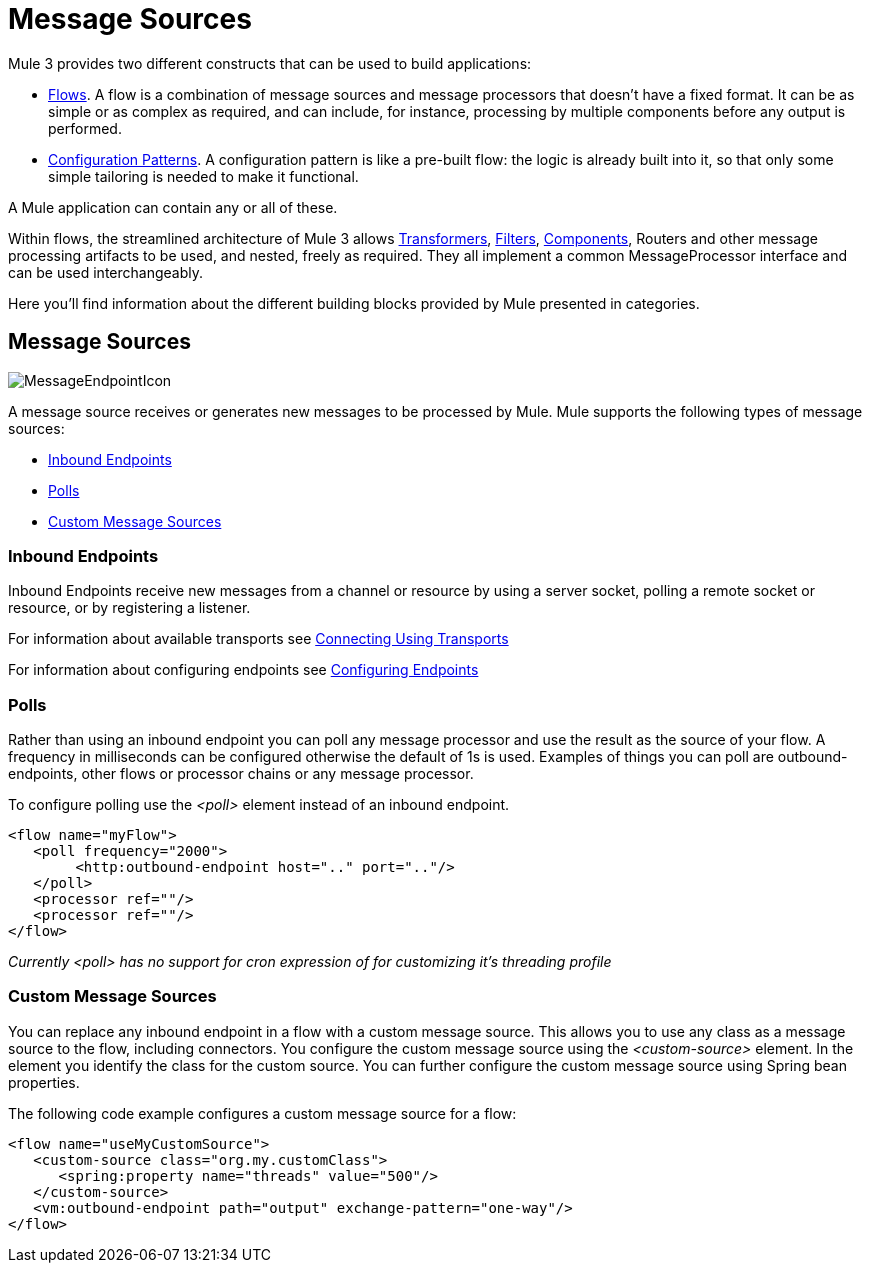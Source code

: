 = Message Sources

Mule 3 provides two different constructs that can be used to build applications:

* link:https://docs.mulesoft.com/mule-user-guide/v/3.4/using-flows-for-service-orchestration[Flows]. A flow is a combination of message sources and message processors that doesn't have a fixed format. It can be as simple or as complex as required, and can include, for instance, processing by multiple components before any output is performed.

* link:https://docs.mulesoft.com/mule-user-guide/v/3.4/using-mule-configuration-patterns[Configuration Patterns]. A configuration pattern is like a pre-built flow: the logic is already built into it, so that only some simple tailoring is needed to make it functional.

A Mule application can contain any or all of these.

Within flows, the streamlined architecture of Mule 3 allows link:https://docs.mulesoft.com/mule-user-guide/v/3.4/using-transformers[Transformers], link:https://docs.mulesoft.com/mule-user-guide/v/3.4/using-filters[Filters], link:https://docs.mulesoft.com/mule-user-guide/v/3.4/configuring-components[Components], Routers and other message processing artifacts to be used, and nested, freely as required. They all implement a common MessageProcessor interface and can be used interchangeably.

Here you'll find information about the different building blocks provided by Mule presented in categories.

== Message Sources

image:MessageEndpointIcon.png[MessageEndpointIcon]

A message source receives or generates new messages to be processed by Mule. Mule supports the following types of message sources:

* <<Inbound Endpoints>>
* <<Polls>>
* <<Custom Message Sources>>

=== Inbound Endpoints

Inbound Endpoints receive new messages from a channel or resource by using a server socket, polling a remote socket or resource, or by registering a listener.

For information about available transports see link:https://docs.mulesoft.com/mule-user-guide/v/3.4/connecting-using-transports[Connecting Using Transports]

For information about configuring endpoints see link:https://docs.mulesoft.com/mule-user-guide/v/3.4/configuring-endpoints[Configuring Endpoints]

=== Polls

Rather than using an inbound endpoint you can poll any message processor and use the result as the source of your flow. A frequency in milliseconds can be configured otherwise the default of 1s is used. Examples of things you can poll are outbound-endpoints, other flows or processor chains or any message processor.

To configure polling use the _<poll>_ element instead of an inbound endpoint.

[source, xml, linenums]
----
<flow name="myFlow">
   <poll frequency="2000">
        <http:outbound-endpoint host=".." port=".."/>
   </poll>
   <processor ref=""/>
   <processor ref=""/>
</flow>
----

_Currently <poll> has no support for cron expression of for customizing it's threading profile_

=== Custom Message Sources

You can replace any inbound endpoint in a flow with a custom message source. This allows you to use any class as a message source to the flow, including connectors. You configure the custom message source using the _<custom-source>_ element. In the element you identify the class for the custom source. You can further configure the custom message source using Spring bean properties.

The following code example configures a custom message source for a flow:

[source, xml, linenums]
----
<flow name="useMyCustomSource">
   <custom-source class="org.my.customClass">
      <spring:property name="threads" value="500"/>
   </custom-source>
   <vm:outbound-endpoint path="output" exchange-pattern="one-way"/>
</flow>
----
